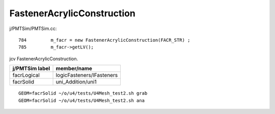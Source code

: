 FastenerAcrylicConstruction
============================


j/PMTSim/PMTSim.cc::

     784         m_facr = new FastenerAcrylicConstruction(FACR_STR) ;
     785         m_facr->getLV();


jcv FastenerAcrylicConstruction.


+------------------+-----------------------------------------+
| j/PMTSim label   |  member/name                            |
+==================+=========================================+
| facrLogical      |  logicFasteners/lFasteners              |   
+------------------+-----------------------------------------+
| facrSolid        |  uni_Addition/uni1                      | 
+------------------+-----------------------------------------+

::

    GEOM=facrSolid ~/o/u4/tests/U4Mesh_test2.sh grab
    GEOM=facrSolid ~/o/u4/tests/U4Mesh_test2.sh ana 


